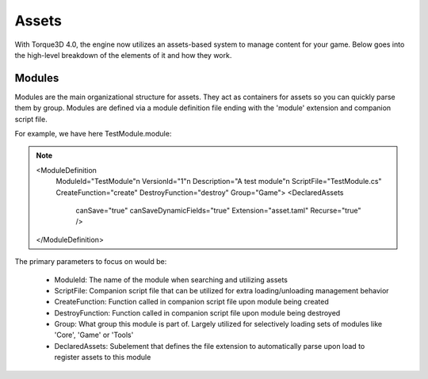 Assets
========

With Torque3D 4.0, the engine now utilizes an assets-based system to manage content for your game. 
Below goes into the high-level breakdown of the elements of it and how they work.

Modules
------------
Modules are the main organizational structure for assets. They act as containers for assets so you
can quickly parse them by group. Modules are defined via a module definition file ending with the 'module' extension and companion script file.

For example, we have here TestModule.module:

.. note::

    <ModuleDefinition
        ModuleId="TestModule"\n
        VersionId="1"\n
        Description="A test module"\n
        ScriptFile="TestModule.cs"
        CreateFunction="create"
        DestroyFunction="destroy"
        Group="Game">
        <DeclaredAssets
            canSave="true"
            canSaveDynamicFields="true"
            Extension="asset.taml"
            Recurse="true" />
    </ModuleDefinition>

The primary parameters to focus on would be:

  * ModuleId: The name of the module when searching and utilizing assets
  * ScriptFile: Companion script file that can be utilized for extra loading/unloading management behavior
  * CreateFunction: Function called in companion script file upon module being created
  * DestroyFunction: Function called in companion script file upon module being destroyed
  * Group: What group this module is part of. Largely utilized for selectively loading sets of modules like 'Core', 'Game' or 'Tools'
  * DeclaredAssets: Subelement that defines the file extension to automatically parse upon load to register assets to this module
